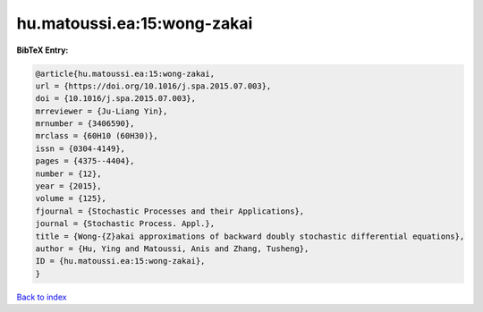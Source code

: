 hu.matoussi.ea:15:wong-zakai
============================

.. :cite:t:`hu.matoussi.ea:15:wong-zakai`

.. bibliography:: ../../All.bib

**BibTeX Entry:**

.. code-block:: bibtex

   @article{hu.matoussi.ea:15:wong-zakai,
   url = {https://doi.org/10.1016/j.spa.2015.07.003},
   doi = {10.1016/j.spa.2015.07.003},
   mrreviewer = {Ju-Liang Yin},
   mrnumber = {3406590},
   mrclass = {60H10 (60H30)},
   issn = {0304-4149},
   pages = {4375--4404},
   number = {12},
   year = {2015},
   volume = {125},
   fjournal = {Stochastic Processes and their Applications},
   journal = {Stochastic Process. Appl.},
   title = {Wong-{Z}akai approximations of backward doubly stochastic differential equations},
   author = {Hu, Ying and Matoussi, Anis and Zhang, Tusheng},
   ID = {hu.matoussi.ea:15:wong-zakai},
   }

`Back to index <../index>`_
